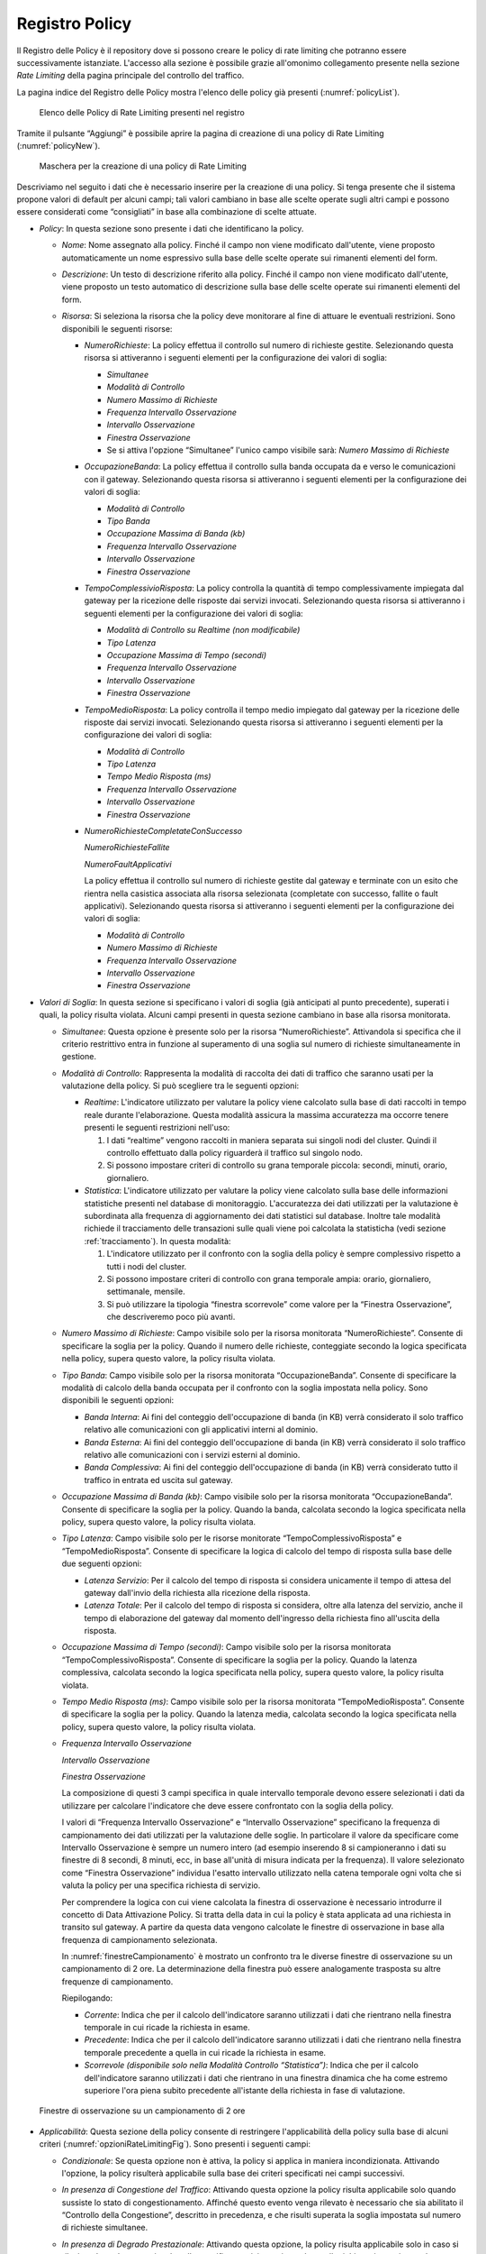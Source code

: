 .. _registroPolicy:

Registro Policy
^^^^^^^^^^^^^^^

Il Registro delle Policy è il repository dove si possono creare le
policy di rate limiting che potranno essere successivamente istanziate.
L'accesso alla sezione è possibile grazie all'omonimo collegamento
presente nella sezione *Rate Limiting* della pagina principale del
controllo del traffico.

La pagina indice del Registro delle Policy mostra l'elenco delle policy
già presenti (:numref:`policyList`).

   .. figure:: ../../_figure_console/ControlloTraffico-RegistroPolicy-list.png
    :scale: 100%
    :align: center
    :name: policyList

    Elenco delle Policy di Rate Limiting presenti nel registro

Tramite il pulsante “Aggiungi” è possibile aprire la
pagina di creazione di una policy di Rate Limiting (:numref:`policyNew`).

   .. figure:: ../../_figure_console/ControlloTraffico-RegistroPolicy-new.png
    :scale: 100%
    :align: center
    :name: policyNew

    Maschera per la creazione di una policy di Rate Limiting

Descriviamo nel
seguito i dati che è necessario inserire per la creazione di una policy.
Si tenga presente che il sistema propone valori di default per alcuni
campi; tali valori cambiano in base alle scelte operate sugli altri
campi e possono essere considerati come “consigliati” in base alla
combinazione di scelte attuate.

-  *Policy*: In questa sezione sono presente i dati che identificano la
   policy.

   -  *Nome*: Nome assegnato alla policy. Finché il campo non viene
      modificato dall'utente, viene proposto automaticamente un nome
      espressivo sulla base delle scelte operate sui rimanenti elementi
      del form.

   -  *Descrizione*: Un testo di descrizione riferito alla policy.
      Finché il campo non viene modificato dall'utente, viene proposto
      un testo automatico di descrizione sulla base delle scelte operate
      sui rimanenti elementi del form.

   -  *Risorsa*: Si seleziona la risorsa che la policy deve monitorare
      al fine di attuare le eventuali restrizioni. Sono disponibili le
      seguenti risorse:

      -  *NumeroRichieste*: La policy effettua il controllo sul numero
         di richieste gestite. Selezionando questa risorsa si
         attiveranno i seguenti elementi per la configurazione dei
         valori di soglia:

         -  *Simultanee*

         -  *Modalità di Controllo*

         -  *Numero Massimo di Richieste*

         -  *Frequenza Intervallo Osservazione*

         -  *Intervallo Osservazione*

         -  *Finestra Osservazione*

         -  Se si attiva l'opzione “Simultanee” l'unico campo visibile
            sarà: *Numero Massimo di Richieste*

      -  *OccupazioneBanda*: La policy effettua il controllo sulla banda
         occupata da e verso le comunicazioni con il gateway.
         Selezionando questa risorsa si attiveranno i seguenti elementi
         per la configurazione dei valori di soglia:

         -  *Modalità di Controllo*

         -  *Tipo Banda*

         -  *Occupazione Massima di Banda (kb)*

         -  *Frequenza Intervallo Osservazione*

         -  *Intervallo Osservazione*

         -  *Finestra Osservazione*

      -  *TempoComplessivioRisposta*: La policy controlla la quantità di
         tempo complessivamente impiegata dal gateway per la ricezione
         delle risposte dai servizi invocati. Selezionando questa
         risorsa si attiveranno i seguenti elementi per la
         configurazione dei valori di soglia:

         -  *Modalità di Controllo su Realtime (non modificabile)*

         -  *Tipo Latenza*

         -  *Occupazione Massima di Tempo (secondi)*

         -  *Frequenza Intervallo Osservazione*

         -  *Intervallo Osservazione*

         -  *Finestra Osservazione*

      -  *TempoMedioRisposta*: La policy controlla il tempo medio
         impiegato dal gateway per la ricezione delle risposte dai
         servizi invocati. Selezionando questa risorsa si attiveranno i
         seguenti elementi per la configurazione dei valori di soglia:

         -  *Modalità di Controllo*

         -  *Tipo Latenza*

         -  *Tempo Medio Risposta (ms)*

         -  *Frequenza Intervallo Osservazione*

         -  *Intervallo Osservazione*

         -  *Finestra Osservazione*

      -  *NumeroRichiesteCompletateConSuccesso*

         *NumeroRichiesteFallite*

         *NumeroFaultApplicativi*

         La policy effettua il controllo sul numero di richieste gestite
         dal gateway e terminate con un esito che rientra nella
         casistica associata alla risorsa selezionata (completate con
         successo, fallite o fault applicativi). Selezionando questa
         risorsa si attiveranno i seguenti elementi per la
         configurazione dei valori di soglia:

         -  *Modalità di Controllo*

         -  *Numero Massimo di Richieste*

         -  *Frequenza Intervallo Osservazione*

         -  *Intervallo Osservazione*

         -  *Finestra Osservazione*

-  *Valori di Soglia*: In questa sezione si specificano i valori di
   soglia (già anticipati al punto precedente), superati i quali, la
   policy risulta violata. Alcuni campi presenti in questa sezione
   cambiano in base alla risorsa monitorata.

   -  *Simultanee*: Questa opzione è presente solo per la risorsa
      “NumeroRichieste”. Attivandola si specifica che il criterio
      restrittivo entra in funzione al superamento di una soglia sul
      numero di richieste simultaneamente in gestione.

   -  *Modalità di Controllo*: Rappresenta la modalità di raccolta dei
      dati di traffico che saranno usati per la valutazione della
      policy. Si può scegliere tra le seguenti opzioni:

      -  *Realtime*: L'indicatore utilizzato per valutare la policy
         viene calcolato sulla base di dati raccolti in tempo reale
         durante l'elaborazione. Questa modalità assicura la massima
         accuratezza ma occorre tenere presenti le seguenti restrizioni
         nell'uso:

         1. I dati “realtime” vengono raccolti in maniera separata sui
            singoli nodi del cluster. Quindi il controllo effettuato
            dalla policy riguarderà il traffico sul singolo nodo.

         2. Si possono impostare criteri di controllo su grana temporale
            piccola: secondi, minuti, orario, giornaliero.

      -  *Statistica*: L'indicatore utilizzato per valutare la policy
         viene calcolato sulla base delle informazioni statistiche
         presenti nel database di monitoraggio. L'accuratezza dei dati
         utilizzati per la valutazione è subordinata alla frequenza di
         aggiornamento dei dati statistici sul database. Inoltre tale
         modalità richiede il tracciamento delle transazioni sulle quali
         viene poi calcolata la statisticha (vedi sezione :ref:`tracciamento`). In questa
         modalità:

         1. L'indicatore utilizzato per il confronto con la soglia della
            policy è sempre complessivo rispetto a tutti i nodi del
            cluster.

         2. Si possono impostare criteri di controllo con grana
            temporale ampia: orario, giornaliero, settimanale, mensile.

         3. Si può utilizzare la tipologia “finestra scorrevole” come
            valore per la “Finestra Osservazione”, che descriveremo poco
            più avanti.

   -  *Numero Massimo di Richieste*: Campo visibile solo per la risorsa
      monitorata “NumeroRichieste”. Consente di specificare la soglia
      per la policy. Quando il numero delle richieste, conteggiate
      secondo la logica specificata nella policy, supera questo valore,
      la policy risulta violata.

   -  *Tipo Banda*: Campo visibile solo per la risorsa monitorata
      “OccupazioneBanda”. Consente di specificare la modalità di calcolo
      della banda occupata per il confronto con la soglia impostata
      nella policy. Sono disponibili le seguenti opzioni:

      -  *Banda Interna*: Ai fini del conteggio dell'occupazione di
         banda (in KB) verrà considerato il solo traffico relativo alle
         comunicazioni con gli applicativi interni al dominio.

      -  *Banda Esterna*: Ai fini del conteggio dell'occupazione di
         banda (in KB) verrà considerato il solo traffico relativo alle
         comunicazioni con i servizi esterni al dominio.

      -  *Banda Complessiva*: Ai fini del conteggio dell'occupazione di
         banda (in KB) verrà considerato tutto il traffico in entrata ed
         uscita sul gateway.

   -  *Occupazione Massima di Banda (kb)*: Campo visibile solo per la
      risorsa monitorata “OccupazioneBanda”. Consente di specificare la
      soglia per la policy. Quando la banda, calcolata secondo la logica
      specificata nella policy, supera questo valore, la policy risulta
      violata.

   -  *Tipo Latenza*: Campo visibile solo per le risorse monitorate
      “TempoComplessivoRisposta” e “TempoMedioRisposta”. Consente di
      specificare la logica di calcolo del tempo di risposta sulla base
      delle due seguenti opzioni:

      -  *Latenza Servizio*: Per il calcolo del tempo di risposta si
         considera unicamente il tempo di attesa del gateway dall'invio
         della richiesta alla ricezione della risposta.

      -  *Latenza Totale*: Per il calcolo del tempo di risposta si
         considera, oltre alla latenza del servizio, anche il tempo di
         elaborazione del gateway dal momento dell'ingresso della
         richiesta fino all'uscita della risposta.

   -  *Occupazione Massima di Tempo (secondi)*: Campo visibile solo per
      la risorsa monitorata “TempoComplessivoRisposta”. Consente di
      specificare la soglia per la policy. Quando la latenza
      complessiva, calcolata secondo la logica specificata nella policy,
      supera questo valore, la policy risulta violata.

   -  *Tempo Medio Risposta (ms)*: Campo visibile solo per la risorsa
      monitorata “TempoMedioRisposta”. Consente di specificare la soglia
      per la policy. Quando la latenza media, calcolata secondo la
      logica specificata nella policy, supera questo valore, la policy
      risulta violata.

   -  *Frequenza Intervallo Osservazione*

      *Intervallo Osservazione*

      *Finestra Osservazione*

      La composizione di questi 3 campi specifica in quale intervallo
      temporale devono essere selezionati i dati da utilizzare per
      calcolare l'indicatore che deve essere confrontato con la soglia
      della policy.

      I valori di “Frequenza Intervallo Osservazione” e “Intervallo
      Osservazione” specificano la frequenza di campionamento dei dati
      utilizzati per la valutazione delle soglie. In particolare il
      valore da specificare come Intervallo Osservazione è sempre un
      numero intero (ad esempio inserendo 8 si campioneranno i dati su
      finestre di 8 secondi, 8 minuti, ecc, in base all'unità di misura
      indicata per la frequenza). Il valore selezionato come “Finestra
      Osservazione” individua l'esatto intervallo utilizzato nella
      catena temporale ogni volta che si valuta la policy per una
      specifica richiesta di servizio.

      Per comprendere la logica con cui viene calcolata la finestra di
      osservazione è necessario introdurre il concetto di Data
      Attivazione Policy. Si tratta della data in cui la policy è stata
      applicata ad una richiesta in transito sul gateway. A partire da
      questa data vengono calcolate le finestre di osservazione in base
      alla frequenza di campionamento selezionata.

      In :numref:`finestreCampionamento` è mostrato un confronto tra le diverse finestre di
      osservazione su un campionamento di 2 ore. La determinazione della
      finestra può essere analogamente trasposta su altre frequenze di
      campionamento.

      Riepilogando:

      -  *Corrente*: Indica che per il calcolo dell'indicatore saranno
         utilizzati i dati che rientrano nella finestra temporale in cui
         ricade la richiesta in esame.

      -  *Precedente*: Indica che per il calcolo dell'indicatore saranno
         utilizzati i dati che rientrano nella finestra temporale
         precedente a quella in cui ricade la richiesta in esame.

      -  *Scorrevole (disponibile solo nella Modalità Controllo
         “Statistica”)*: Indica che per il calcolo dell'indicatore
         saranno utilizzati i dati che rientrano in una finestra
         dinamica che ha come estremo superiore l'ora piena subito
         precedente all'istante della richiesta in fase di valutazione.

   .. figure:: ../../_figure_console/ControlloTraffico-Finestre.png
    :scale: 100%
    :align: center
    :name: finestreCampionamento

    Finestre di osservazione su un campionamento di 2 ore

-  *Applicabilità*: Questa sezione della policy consente di restringere
   l'applicabilità della policy sulla base di alcuni criteri (:numref:`opzioniRateLimitingFig`). Sono presenti i seguenti campi:

   -  *Condizionale*: Se questa opzione non è attiva, la policy si
      applica in maniera incondizionata. Attivando l'opzione, la policy
      risulterà applicabile sulla base dei criteri specificati nei campi
      successivi.

   -  *In presenza di Congestione del Traffico*: Attivando questa
      opzione la policy risulta applicabile solo quando sussiste lo
      stato di congestionamento. Affinché questo evento venga rilevato è
      necessario che sia abilitato il “Controllo della Congestione”,
      descritto in precedenza, e che risulti superata la soglia
      impostata sul numero di richieste simultanee.

   -  *In presenza di Degrado Prestazionale*: Attivando questa opzione,
      la policy risulta applicabile solo in caso si rilevi un degrado
      prestazionale sullo specifico servizio corrispondente alla
      richiesta in gestione sul gateway. Per la rilevazione del degrado
      prestazionale si utilizzano le soglie “Tempo Medio di Risposta”
      impostate sia per le fruizioni che per le erogazioni. Come
      descritto in precedenza, tali soglie vengono definite per default
      nella sezione “Configurazione > Controllo del Traffico”, ma
      possono essere ridefinite al livello del singolo connettore. Per
      il calcolo del tempo medio di risposta del servizio, da
      confrontare con la soglia impostata, si utilizza il criterio
      definito con i campi seguenti:

      -  *Modalità di Controllo*

      -  *Tempo Medio Risposta*

      -  *Frequenza Intervallo Osservazione*

      -  *Intervallo Osservazione*

      -  *Finestra Osservazione*

      Per tutti questi campi valgono le medesime descrizioni già
      riportate nella sezione precedente “Valori di Soglia”.

   .. figure:: ../../_figure_console/ControlloTraffico-Applicabilita.png
    :scale: 50%
    :align: center
    :name: opzioniRateLimitingFig

    Opzioni per l’applicabilità di una policy di rate limiting

.. note::
   Se si selezionano più opzioni di applicabilità queste si
   considerano connesse secondo l'operatore logico AND.
